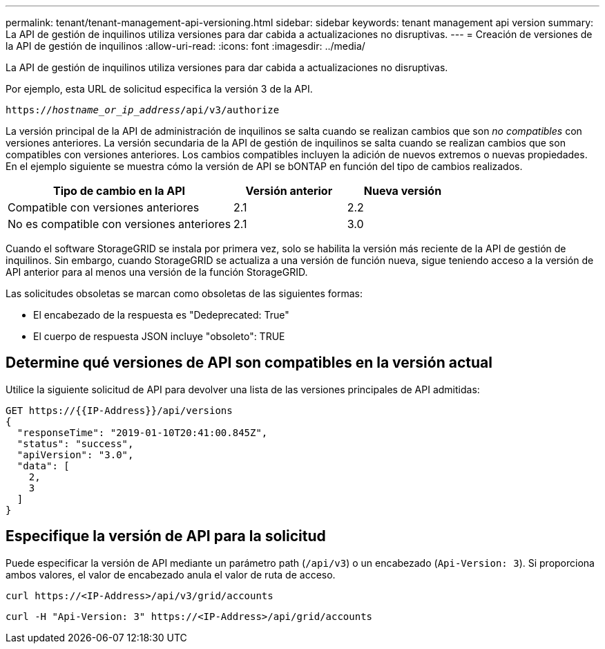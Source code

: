 ---
permalink: tenant/tenant-management-api-versioning.html 
sidebar: sidebar 
keywords: tenant management api version 
summary: La API de gestión de inquilinos utiliza versiones para dar cabida a actualizaciones no disruptivas. 
---
= Creación de versiones de la API de gestión de inquilinos
:allow-uri-read: 
:icons: font
:imagesdir: ../media/


[role="lead"]
La API de gestión de inquilinos utiliza versiones para dar cabida a actualizaciones no disruptivas.

Por ejemplo, esta URL de solicitud especifica la versión 3 de la API.

`https://_hostname_or_ip_address_/api/v3/authorize`

La versión principal de la API de administración de inquilinos se salta cuando se realizan cambios que son _no compatibles_ con versiones anteriores. La versión secundaria de la API de gestión de inquilinos se salta cuando se realizan cambios que son compatibles con versiones anteriores. Los cambios compatibles incluyen la adición de nuevos extremos o nuevas propiedades. En el ejemplo siguiente se muestra cómo la versión de API se bONTAP en función del tipo de cambios realizados.

[cols="2a,1a,1a"]
|===
| Tipo de cambio en la API | Versión anterior | Nueva versión 


 a| 
Compatible con versiones anteriores
 a| 
2.1
 a| 
2.2



 a| 
No es compatible con versiones anteriores
 a| 
2.1
 a| 
3.0

|===
Cuando el software StorageGRID se instala por primera vez, solo se habilita la versión más reciente de la API de gestión de inquilinos. Sin embargo, cuando StorageGRID se actualiza a una versión de función nueva, sigue teniendo acceso a la versión de API anterior para al menos una versión de la función StorageGRID.

Las solicitudes obsoletas se marcan como obsoletas de las siguientes formas:

* El encabezado de la respuesta es "Dedeprecated: True"
* El cuerpo de respuesta JSON incluye "obsoleto": TRUE




== Determine qué versiones de API son compatibles en la versión actual

Utilice la siguiente solicitud de API para devolver una lista de las versiones principales de API admitidas:

[listing]
----
GET https://{{IP-Address}}/api/versions
{
  "responseTime": "2019-01-10T20:41:00.845Z",
  "status": "success",
  "apiVersion": "3.0",
  "data": [
    2,
    3
  ]
}
----


== Especifique la versión de API para la solicitud

Puede especificar la versión de API mediante un parámetro path (`/api/v3`) o un encabezado (`Api-Version: 3`). Si proporciona ambos valores, el valor de encabezado anula el valor de ruta de acceso.

`curl \https://<IP-Address>/api/v3/grid/accounts`

`curl -H "Api-Version: 3" \https://<IP-Address>/api/grid/accounts`
